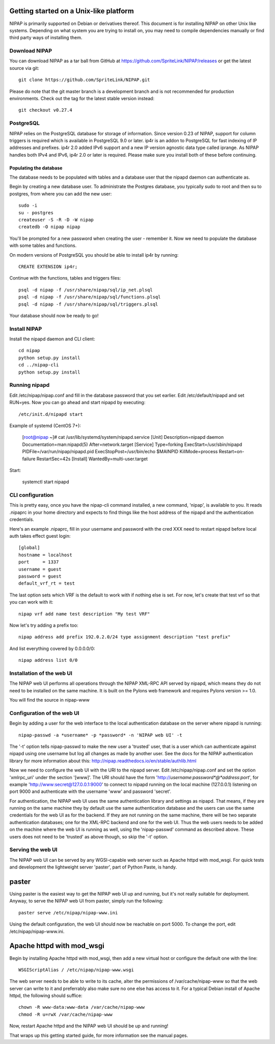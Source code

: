 Getting started on a Unix-like platform
=======================================
NIPAP is primarily supported on Debian or derivatives thereof. This document is
for installing NIPAP on other Unix like systems. Depending on what system you
are trying to install on, you may need to compile dependencies manually or find
third party ways of installing them.

Download NIPAP
--------------
You can download NIPAP as a tar ball from GitHub at
https://github.com/SpriteLink/NIPAP/releases or get the latest source via git::

    git clone https://github.com/SpriteLink/NIPAP.git

Please do note that the git master branch is a development branch and is not
recommended for production environments. Check out the tag for the latest
stable version instead::

    git checkout v0.27.4

PostgreSQL
----------
NIPAP relies on the PostgreSQL database for storage of information. Since
version 0.23 of NIPAP, support for column triggers is required which is
available in PostgreSQL 9.0 or later. ip4r is an addon to PostgreSQL for fast
indexing of IP addresses and prefixes. ip4r 2.0 added IPv6 support and a new IP
version agnostic data type called iprange. As NIPAP handles both IPv4 and IPv6,
ip4r 2.0 or later is required. Please make sure you install both of these
before continuing.

Populating the database
^^^^^^^^^^^^^^^^^^^^^^^
The database needs to be populated with tables and a database user that the
nipapd daemon can authenticate as.

Begin by creating a new database user. To administrate the Postgres database,
you typically sudo to root and then su to postgres, from where you can add the
new user::

    sudo -i
    su - postgres
    createuser -S -R -D -W nipap
    createdb -O nipap nipap

You'll be prompted for a new password when creating the user - remember it. Now
we need to populate the database with some tables and functions. 

On modern versions of PostgreSQL you should be able to install ip4r by running::

    CREATE EXTENSION ip4r;

Continue with the functions, tables and triggers files::

    psql -d nipap -f /usr/share/nipap/sql/ip_net.plsql
    psql -d nipap -f /usr/share/nipap/sql/functions.plsql
    psql -d nipap -f /usr/share/nipap/sql/triggers.plsql

Your database should now be ready to go!


Install NIPAP
-------------
Install the nipapd daemon and CLI client::

    cd nipap
    python setup.py install
    cd ../nipap-cli
    python setup.py install


Running nipapd
--------------
Edit /etc/nipap/nipap.conf and fill in the database password that you set
earlier. Edit /etc/default/nipapd and set RUN=yes. Now you can go ahead and
start nipapd by executing::

    /etc/init.d/nipapd start
    
Example of systemd (CentOS 7+):

    [root@nipap ~]# cat /usr/lib/systemd/system/nipapd.service
    [Unit]
    Description=nipapd daemon
    Documentation=man:nipapd(5)
    After=network.target
    [Service]
    Type=forking
    ExecStart=/usr/sbin/nipapd
    PIDFile=/var/run/nipap/nipapd.pid
    ExecStopPost=/usr/bin/echo $MAINPID
    KillMode=process
    Restart=on-failure
    RestartSec=42s
    [Install]
    WantedBy=multi-user.target

Start:

    systemctl start nipapd
    

CLI configuration
-----------------
This is pretty easy, once you have the nipap-cli command installed, a new
command, 'nipap', is available to you. It reads .nipaprc in your home directory
and expects to find things like the host address of the nipapd and the
authentication credentials.

Here's an example .nipaprc, fill in your username and password with the cred XXX
need to restart nipapd before local auth takes effect
guest login::

    [global]
    hostname = localhost
    port     = 1337
    username = guest
    password = guest
    default_vrf_rt = test

The last option sets which VRF is the default to work with if nothing
else is set. For now, let's create that test vrf so that you can work with it::

    nipap vrf add name test description "My test VRF"

Now let's try adding a prefix too::

    nipap address add prefix 192.0.2.0/24 type assignment description "test prefix"

And list everything covered by 0.0.0.0/0::

    nipap address list 0/0

Installation of the web UI
--------------------------
The NIPAP web UI performs all operations through the NIPAP XML-RPC API served
by nipapd, which means they do not need to be installed on the same machine. It
is built on the Pylons web framework and requires Pylons version >= 1.0.

You will find the source in nipap-www

Configuration of the web UI
---------------------------
Begin by adding a user for the web interface to the local authentication
database on the server where nipapd is running::

	nipap-passwd -a *username* -p *password* -n 'NIPAP web UI' -t

The '-t' option tells nipap-passwd to make the new user a 'trusted' user, that
is a user which can authenticate against nipapd using one username but log all
changes as made by another user. See the docs for the NIPAP authentication
library for more information about this:
http://nipap.readthedocs.io/en/stable/authlib.html

Now we need to configure the web UI with the URI to the nipapd server. Edit
/etc/nipap/nipap.conf and set the option 'xmlrpc_uri' under the section
'[www]'. The URI should have the form
'http://*username*:*password*@*address*:*port*', for example
'http://www:secret@127.0.0.1:9000' to connect to nipapd running on the local
machine (127.0.0.1) listening on port 9000 and authenticate with the username
'www' and password 'secret'.

For authentication, the NIPAP web UI uses the same authentication library and
settings as nipapd. That means, if they are running on the same machine they by
default use the same authentication database and the users can use the same
credentials for the web UI as for the backend. If they are not running on the
same machine, there will be two separate authentication databases; one for the
XML-RPC backend and one for the web UI.  Thus the web users needs to be added
on the machine where the web UI is running as well, using the 'nipap-passwd'
command as described above. These users does not need to be 'trusted' as above
though, so skip the '-t' option.

Serving the web UI
------------------
The NIPAP web UI can be served by any WGSI-capable web server such as Apache
httpd with mod_wsgi. For quick tests and development the lightweight server
'paster', part of Python Paste, is handy.

paster
======
Using paster is the easiest way to get the NIPAP web UI up and running, but
it's not really suitable for deployment. Anyway, to serve the NIPAP web UI from
paster, simply run the following::

	paster serve /etc/nipap/nipap-www.ini

Using the default configuration, the web UI should now be reachable on port
5000. To change the port, edit /etc/nipap/nipap-www.ini.

Apache httpd with mod_wsgi
==========================
Begin by installing Apache httpd with mod_wsgi, then add a new virtual host or
configure the default one with the line::

	WSGIScriptAlias / /etc/nipap/nipap-www.wsgi

The web server needs to be able to write to its cache, alter the permissions of
/var/cache/nipap-www so that the web server can write to it and preferrably
also make sure no one else has access to it. For a typical Debian install of
Apache httpd, the following should suffice::

	chown -R www-data:www-data /var/cache/nipap-www
	chmod -R u=rwX /var/cache/nipap-www

Now, restart Apache httpd and the NIPAP web UI should be up and running!

That wraps up this getting started guide, for more information see the manual
pages.
